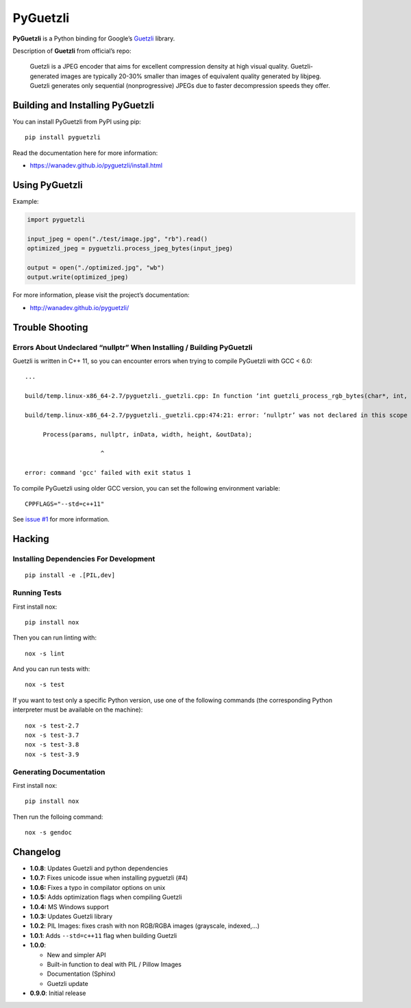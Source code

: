 PyGuetzli
=========

|Github| |Discord| |PYPI Version| |Build Status| |License|

**PyGuetzli** is a Python binding for Google’s
`Guetzli <https://github.com/google/guetzli>`__ library.

Description of **Guetzli** from official’s repo:

   Guetzli is a JPEG encoder that aims for excellent compression density
   at high visual quality. Guetzli-generated images are typically 20-30%
   smaller than images of equivalent quality generated by libjpeg.
   Guetzli generates only sequential (nonprogressive) JPEGs due to
   faster decompression speeds they offer.


Building and Installing PyGuetzli
---------------------------------

You can install PyGuetzli from PyPI using pip::

    pip install pyguetzli

Read the documentation here for more information:

* https://wanadev.github.io/pyguetzli/install.html


Using PyGuetzli
---------------

Example:

.. code-block:: python

   import pyguetzli

   input_jpeg = open("./test/image.jpg", "rb").read()
   optimized_jpeg = pyguetzli.process_jpeg_bytes(input_jpeg)

   output = open("./optimized.jpg", "wb")
   output.write(optimized_jpeg)

For more information, please visit the project’s documentation:

* http://wanadev.github.io/pyguetzli/


Trouble Shooting
----------------

Errors About Undeclared “nullptr” When Installing / Building PyGuetzli
~~~~~~~~~~~~~~~~~~~~~~~~~~~~~~~~~~~~~~~~~~~~~~~~~~~~~~~~~~~~~~~~~~~~~~

Guetzli is written in C++ 11, so you can encounter errors when trying to
compile PyGuetzli with GCC < 6.0::

   ...

   build/temp.linux-x86_64-2.7/pyguetzli._guetzli.cpp: In function ‘int guetzli_process_rgb_bytes(char*, int, int, char**, int)’:

   build/temp.linux-x86_64-2.7/pyguetzli._guetzli.cpp:474:21: error: ‘nullptr’ was not declared in this scope

        Process(params, nullptr, inData, width, height, &outData);

                        ^

   error: command 'gcc' failed with exit status 1

To compile PyGuetzli using older GCC version, you can set the following
environment variable::

   CPPFLAGS="--std=c++11"

See `issue #1 <https://github.com/wanadev/pyguetzli/issues/1>`__ for
more information.


Hacking
-------

Installing Dependencies For Development
~~~~~~~~~~~~~~~~~~~~~~~~~~~~~~~~~~~~~~~

::

   pip install -e .[PIL,dev]


Running Tests
~~~~~~~~~~~~~

First install nox::

   pip install nox

Then you can run linting with::

   nox -s lint

And you can run tests with::

   nox -s test

If you want to test only a specific Python version, use one of the
following commands (the corresponding Python interpreter must be
available on the machine)::

   nox -s test-2.7
   nox -s test-3.7
   nox -s test-3.8
   nox -s test-3.9


Generating Documentation
~~~~~~~~~~~~~~~~~~~~~~~~

First install nox::

   pip install nox

Then run the folloing command::

   nox -s gendoc


Changelog
---------

* **1.0.8**: Updates Guetzli and python dependencies
* **1.0.7:** Fixes unicode issue when installing pyguetzli (#4)
* **1.0.6:** Fixes a typo in compilator options on unix
* **1.0.5:** Adds optimization flags when compiling Guetzli
* **1.0.4:** MS Windows support
* **1.0.3:** Updates Guetzli library
* **1.0.2**: PIL Images: fixes crash with non RGB/RGBA images
  (grayscale, indexed,…)
* **1.0.1**: Adds ``--std=c++11`` flag when building Guetzli
* **1.0.0**:

  * New and simpler API
  * Built-in function to deal with PIL / Pillow Images
  * Documentation (Sphinx)
  * Guetzli update

* **0.9.0**: Initial release


.. |Github| image:: https://img.shields.io/github/stars/wanadev/pyguetzli?label=Github&logo=github
   :target: https://github.com/wanadev/pyguetzli
.. |Discord| image:: https://img.shields.io/badge/chat-Discord-8c9eff?logo=discord&logoColor=ffffff
   :target: https://discord.gg/BmUkEdMuFp
.. |PYPI Version| image:: https://img.shields.io/pypi/v/pyguetzli.svg
   :target: https://pypi.python.org/pypi/pyguetzli
.. |Build Status| image:: https://github.com/wanadev/pyguetzli/actions/workflows/python-ci.yml/badge.svg
   :target: https://github.com/wanadev/pyguetzli/actions
.. |License| image:: https://img.shields.io/pypi/l/pyguetzli.svg
   :target: https://github.com/wanadev/pyguetzli/blob/master/LICENSE
